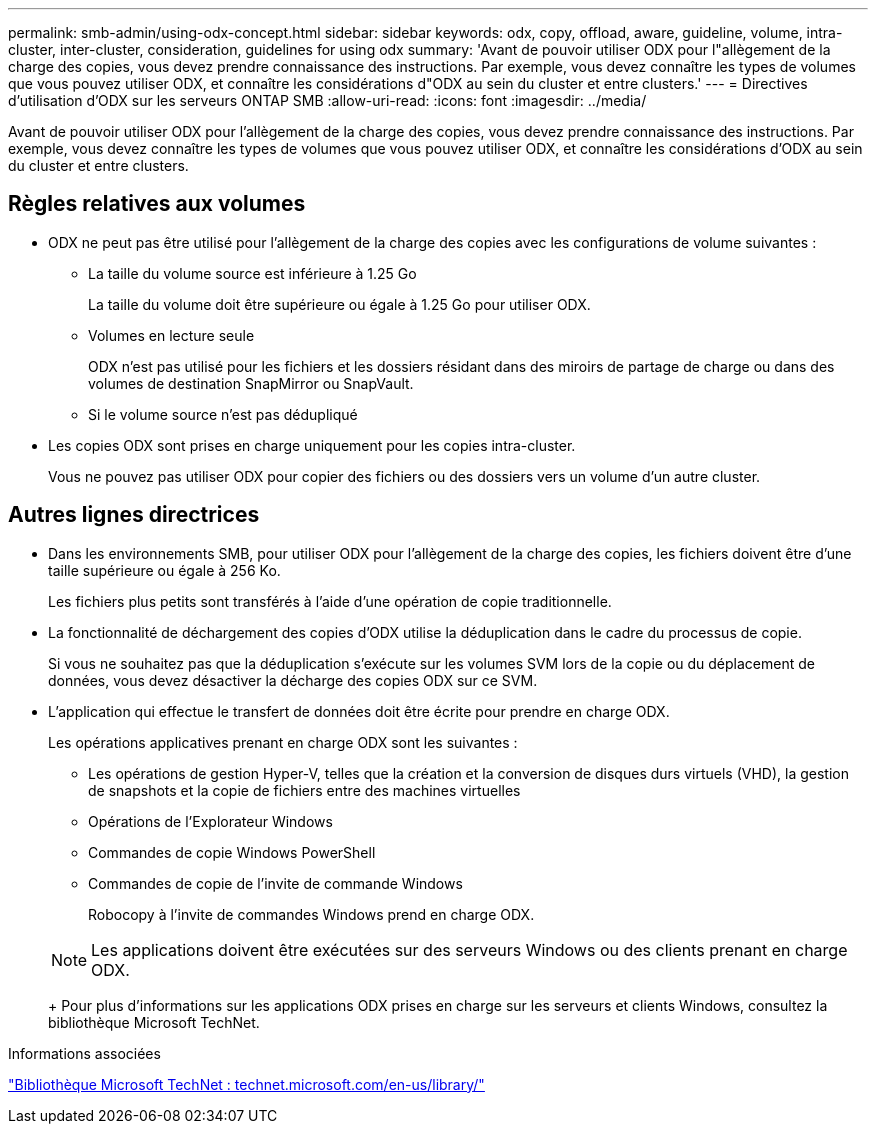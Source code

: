 ---
permalink: smb-admin/using-odx-concept.html 
sidebar: sidebar 
keywords: odx, copy, offload, aware, guideline, volume, intra-cluster, inter-cluster, consideration, guidelines for using odx 
summary: 'Avant de pouvoir utiliser ODX pour l"allègement de la charge des copies, vous devez prendre connaissance des instructions. Par exemple, vous devez connaître les types de volumes que vous pouvez utiliser ODX, et connaître les considérations d"ODX au sein du cluster et entre clusters.' 
---
= Directives d'utilisation d'ODX sur les serveurs ONTAP SMB
:allow-uri-read: 
:icons: font
:imagesdir: ../media/


[role="lead"]
Avant de pouvoir utiliser ODX pour l'allègement de la charge des copies, vous devez prendre connaissance des instructions. Par exemple, vous devez connaître les types de volumes que vous pouvez utiliser ODX, et connaître les considérations d'ODX au sein du cluster et entre clusters.



== Règles relatives aux volumes

* ODX ne peut pas être utilisé pour l'allègement de la charge des copies avec les configurations de volume suivantes :
+
** La taille du volume source est inférieure à 1.25 Go
+
La taille du volume doit être supérieure ou égale à 1.25 Go pour utiliser ODX.

** Volumes en lecture seule
+
ODX n'est pas utilisé pour les fichiers et les dossiers résidant dans des miroirs de partage de charge ou dans des volumes de destination SnapMirror ou SnapVault.

** Si le volume source n'est pas dédupliqué


* Les copies ODX sont prises en charge uniquement pour les copies intra-cluster.
+
Vous ne pouvez pas utiliser ODX pour copier des fichiers ou des dossiers vers un volume d'un autre cluster.





== Autres lignes directrices

* Dans les environnements SMB, pour utiliser ODX pour l'allègement de la charge des copies, les fichiers doivent être d'une taille supérieure ou égale à 256 Ko.
+
Les fichiers plus petits sont transférés à l'aide d'une opération de copie traditionnelle.

* La fonctionnalité de déchargement des copies d'ODX utilise la déduplication dans le cadre du processus de copie.
+
Si vous ne souhaitez pas que la déduplication s'exécute sur les volumes SVM lors de la copie ou du déplacement de données, vous devez désactiver la décharge des copies ODX sur ce SVM.

* L'application qui effectue le transfert de données doit être écrite pour prendre en charge ODX.
+
Les opérations applicatives prenant en charge ODX sont les suivantes :

+
** Les opérations de gestion Hyper-V, telles que la création et la conversion de disques durs virtuels (VHD), la gestion de snapshots et la copie de fichiers entre des machines virtuelles
** Opérations de l'Explorateur Windows
** Commandes de copie Windows PowerShell
** Commandes de copie de l'invite de commande Windows
+
Robocopy à l'invite de commandes Windows prend en charge ODX.

+
[NOTE]
====
Les applications doivent être exécutées sur des serveurs Windows ou des clients prenant en charge ODX.

====
+
Pour plus d'informations sur les applications ODX prises en charge sur les serveurs et clients Windows, consultez la bibliothèque Microsoft TechNet.





.Informations associées
http://technet.microsoft.com/en-us/library/["Bibliothèque Microsoft TechNet : technet.microsoft.com/en-us/library/"]
